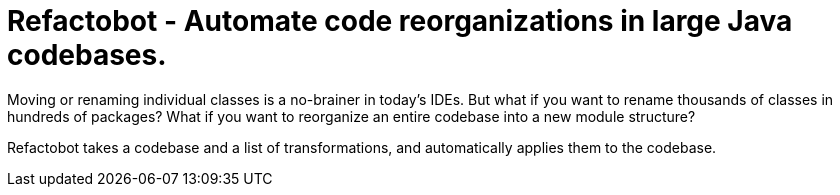 = Refactobot - Automate code reorganizations in large Java codebases.

Moving or renaming individual classes is a no-brainer in today's IDEs. But what if you want to rename thousands of
classes in hundreds of packages? What if you want to reorganize an entire codebase into a new module structure?

Refactobot takes a codebase and a list of transformations, and automatically applies them to the codebase.
